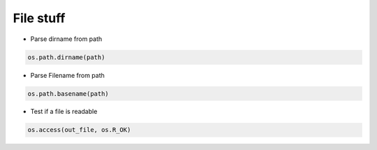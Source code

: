 ###########
File stuff
###########

* Parse dirname from path

.. code-block:: python

  os.path.dirname(path)

* Parse Filename from path

.. code-block:: python

  os.path.basename(path)

* Test if a file is readable

.. code-block:: python

  os.access(out_file, os.R_OK)
